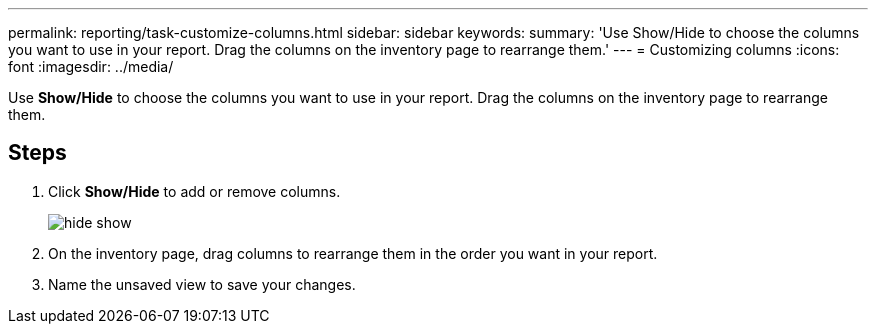 ---
permalink: reporting/task-customize-columns.html
sidebar: sidebar
keywords: 
summary: 'Use Show/Hide to choose the columns you want to use in your report. Drag the columns on the inventory page to rearrange them.'
---
= Customizing columns
:icons: font
:imagesdir: ../media/

[.lead]
Use *Show/Hide* to choose the columns you want to use in your report. Drag the columns on the inventory page to rearrange them.

== Steps

. Click *Show/Hide* to add or remove columns.
+
image::../media/hide-show.gif[]

. On the inventory page, drag columns to rearrange them in the order you want in your report.
. Name the unsaved view to save your changes.
